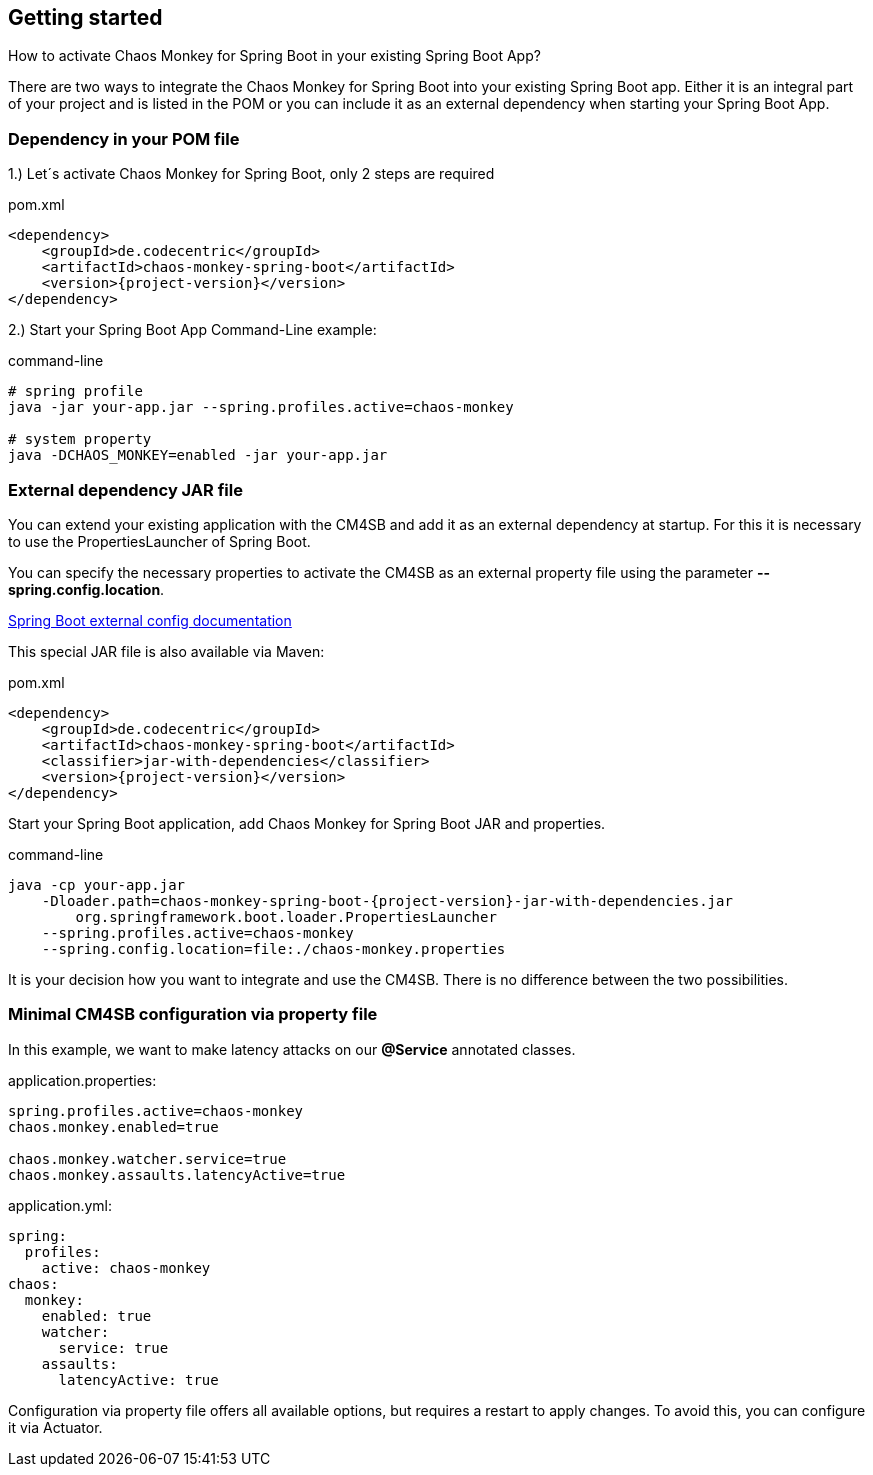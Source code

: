 [[getting-started]]
== Getting started ==
How to activate Chaos Monkey for Spring Boot in your existing Spring Boot App?

There are two ways to integrate the Chaos Monkey for Spring Boot into your existing Spring Boot app. Either it is an integral part of your project and is listed in the POM or you can include it as an external dependency when starting your Spring Boot App.

=== Dependency in your POM file ===

1.) Let´s activate Chaos Monkey for Spring Boot, only 2 steps are required

[source,xml,subs="verbatim,attributes"]
.pom.xml
----
<dependency>
    <groupId>de.codecentric</groupId>
    <artifactId>chaos-monkey-spring-boot</artifactId>
    <version>{project-version}</version>
</dependency>
----

2.) Start your Spring Boot App Command-Line example:

[source,txt,subs="verbatim,attributes"]
.command-line
----
# spring profile
java -jar your-app.jar --spring.profiles.active=chaos-monkey

# system property
java -DCHAOS_MONKEY=enabled -jar your-app.jar
----
=== External dependency JAR file
You can extend your existing application with the CM4SB and add it as an external dependency at startup. For this it is necessary to use the PropertiesLauncher of Spring Boot.

You can specify the necessary properties to activate the CM4SB as an external property file using the parameter *--spring.config.location*.

https://docs.spring.io/spring-boot/docs/current/reference/html/boot-features-external-config.html#boot-features-external-config-application-property-files[Spring Boot external config documentation]

This special JAR file is also available via Maven:
[source,xml,subs="verbatim,attributes"]
.pom.xml
----
<dependency>
    <groupId>de.codecentric</groupId>
    <artifactId>chaos-monkey-spring-boot</artifactId>
    <classifier>jar-with-dependencies</classifier>
    <version>{project-version}</version>
</dependency>
----
Start your Spring Boot application, add Chaos Monkey for Spring Boot JAR and properties.
[source,txt,subs="verbatim,attributes"]
.command-line
----
java -cp your-app.jar
    -Dloader.path=chaos-monkey-spring-boot-{project-version}-jar-with-dependencies.jar
        org.springframework.boot.loader.PropertiesLauncher
    --spring.profiles.active=chaos-monkey
    --spring.config.location=file:./chaos-monkey.properties
----

It is your decision how you want to integrate and use the CM4SB. There is no difference between the two possibilities.

=== Minimal CM4SB configuration via property file
In this example, we want to make latency attacks on our *@Service* annotated classes.

[source,txt,subs="verbatim,attributes"]
.application.properties:
----
spring.profiles.active=chaos-monkey
chaos.monkey.enabled=true

chaos.monkey.watcher.service=true
chaos.monkey.assaults.latencyActive=true
----
[source,yml,subs="verbatim,attributes"]
.application.yml:
----
spring:
  profiles:
    active: chaos-monkey
chaos:
  monkey:
    enabled: true
    watcher:
      service: true
    assaults:
      latencyActive: true
----

Configuration via property file offers all available options, but requires a restart to apply changes. To avoid this, you can configure it via Actuator.